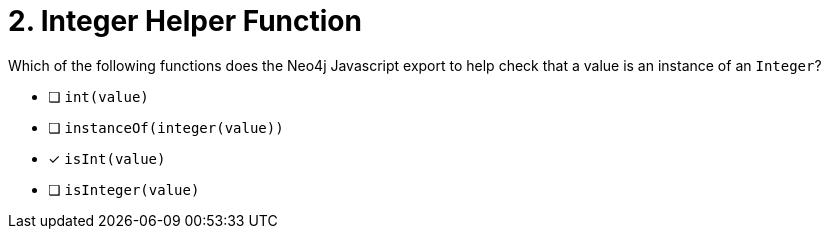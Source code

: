 [.question]
= 2. Integer Helper Function

Which of the following functions does the Neo4j Javascript export to help check that a value is an instance of an `Integer`?

- [ ] `int(value)`
- [ ] `instanceOf(integer(value))`
- [*] `isInt(value)`
- [ ] `isInteger(value)`